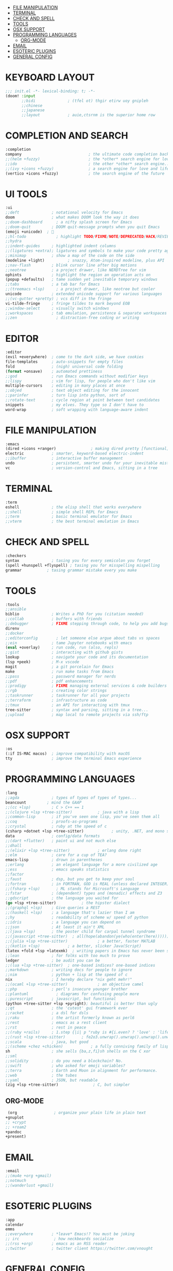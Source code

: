 
- [[#file-manipulation][FILE MANIPULATION]]
- [[#terminal][TERMINAL]]
- [[#check-and-spell][CHECK AND SPELL]]
- [[#tools][TOOLS]]
- [[#osx-support][OSX SUPPORT]]
- [[#programming-languages][PROGRAMMING LANGUAGES]]
  - [[#org-mode][ORG-MODE]]
- [[#email][EMAIL]]
- [[#esoteric-plugins][ESOTERIC PLUGINS]]
- [[#general-config][GENERAL CONFIG]]

* KEYBOARD LAYOUT
#+begin_src emacs-lisp
;;; init.el -*- lexical-binding: t; -*-
(doom! :input
       ;;bidi              ; (tfel ot) thgir etirw uoy gnipleh
       ;;chinese
       ;;japanese
       ;;layout            ; auie,ctsrnm is the superior home row
#+end_src

* COMPLETION AND SEARCH
#+begin_src emacs-lisp
       :completion
       company                             ; the ultimate code completion backend
       ;;(helm +fuzzy)                     ; the *other* search engine for love and life
       ;;ido                               ; the other *other* search engine...
       ;;(ivy +icons +fuzzy)               ; a search engine for love and life
       (vertico +icons +fuzzy)             ; the search engine of the future
#+end_src

* UI TOOLS
#+begin_src emacs-lisp
       :ui
       ;;deft              ; notational velocity for Emacs
       doom                ; what makes DOOM look the way it does
       ;;doom-dashboard      ; a nifty splash screen for Emacs
       ;;doom-quit         ; DOOM quit-message prompts when you quit Emacs
       (emoji +unicode)  ; 🙂
       ;;hl-todo             ; highlight TODO/FIXME/NOTE/DEPRECATED/HACK/REVIEW
       ;;hydra
       ;;indent-guides     ; highlighted indent columns
       ;;(ligatures +extra); ligatures and symbols to make your code pretty again
       ;;minimap           ; show a map of the code on the side
       (modeline +light)          ; snazzy, Atom-inspired modeline, plus API
       ;;nav-flash         ; blink cursor line after big motions
       ;;neotree           ; a project drawer, like NERDTree for vim
       ophints             ; highlight the region an operation acts on
       (popup +defaults)   ; tame sudden yet inevitable temporary windows
       ;;tabs              ; a tab bar for Emacs
       ;;(treemacs +lsp)     ; a project drawer, like neotree but cooler
       unicode             ; extended unicode support for various languages
       ;;(vc-gutter +pretty) ; vcs diff in the fringe
       vi-tilde-fringe     ; fringe tildes to mark beyond EOB
       ;;window-select     ; visually switch windows
       ;;workspaces        ; tab emulation, persistence & separate workspaces
       ;;zen                 ; distraction-free coding or writing
#+end_src

* EDITOR
#+begin_src emacs-lisp
       :editor
       (evil +everywhere)  ; come to the dark side, we have cookies
       file-templates      ; auto-snippets for empty files
       fold                ; (nigh) universal code folding
       (format +onsave)    ; automated prettiness
       ;;god               ; run Emacs commands without modifier keys
       ;;lispy             ; vim for lisp, for people who don't like vim
       multiple-cursors    ; editing in many places at once
       ;;objed             ; text object editing for the innocent
       ;;parinfer          ; turn lisp into python, sort of
       ;;rotate-text       ; cycle region at point between text candidates
       snippets            ; my elves. They type so I don't have to
       word-wrap           ; soft wrapping with language-aware indent
#+end_src

* FILE MANIPULATION
#+begin_src emacs-lisp
       :emacs
       (dired +icons +ranger)               ; making dired pretty [functional]
       electric            ; smarter, keyword-based electric-indent
       ;;ibuffer           ; interactive buffer management
       undo                ; persistent, smarter undo for your inevitable mistakes
       vc                  ; version-control and Emacs, sitting in a tree
#+end_src

* TERMINAL
#+begin_src emacs-lisp
       :term
       eshell              ; the elisp shell that works everywhere
       ;;shell             ; simple shell REPL for Emacs
       ;;term              ; basic terminal emulator for Emacs
       ;;vterm             ; the best terminal emulation in Emacs
#+end_src

* CHECK AND SPELL
#+begin_src emacs-lisp
       :checkers
       syntax              ; tasing you for every semicolon you forget
       (spell +hunspell +flyspell) ; tasing you for misspelling mispelling
       grammar           ; tasing grammar mistake every you make
#+end_src

* TOOLS
#+begin_src emacs-lisp
       :tools
       ;;ansible
       biblio              ; Writes a PhD for you (citation needed)
       ;;collab            ; buffers with friends
       ;;debugger          ; FIXME stepping through code, to help you add bugs
       direnv
       ;;docker
       ;;editorconfig        ; let someone else argue about tabs vs spaces
       ;;ein               ; tame Jupyter notebooks with emacs
       (eval +overlay)     ; run code, run (also, repls)
       ;;gist              ; interacting with github gists
       lookup              ; navigate your code and its documentation
       (lsp +peek)         ; M-x vscode
       magit               ; a git porcelain for Emacs
       make                ; run make tasks from Emacs
       ;;pass              ; password manager for nerds
       ;;pdf               ; pdf enhancements
       ;;prodigy           ; FIXME managing external services & code builders
       ;;rgb               ; creating color strings
       ;;taskrunner        ; taskrunner for all your projects
       ;;terraform         ; infrastructure as code
       ;;tmux              ; an API for interacting with tmux
       tree-sitter         ; syntax and parsing, sitting in a tree...
       ;;upload            ; map local to remote projects via ssh/ftp
#+end_src

* OSX SUPPORT
#+begin_src emacs-lisp
       :os
       (:if IS-MAC macos)  ; improve compatibility with macOS
       tty                 ; improve the terminal Emacs experience
#+end_src

* PROGRAMMING LANGUAGES
#+begin_src emacs-lisp
       :lang
       ;;agda              ; types of types of types of types...
       beancount         ; mind the GAAP
       ;;(cc +lsp)         ; C > C++ == 1
       ;;(clojure +lsp +tree-sitter)           ; java with a lisp
       ;;common-lisp       ; if you've seen one lisp, you've seen them all
       ;;coq               ; proofs-as-programs
       ;;crystal           ; ruby at the speed of c
       (csharp +dotnet +lsp +tree-sitter)            ; unity, .NET, and mono shenanigans
       data                ; config/data formats
       ;;(dart +flutter)   ; paint ui and not much else
       ;;dhall
       ;;(elixir +lsp +tree-sitter)            ; erlang done right
       ;;elm               ; care for a cup of TEA?
       emacs-lisp          ; drown in parentheses
       ;;erlang            ; an elegant language for a more civilized age
       ;;ess               ; emacs speaks statistics
       ;;factor
       ;;faust             ; dsp, but you get to keep your soul
       ;;fortran           ; in FORTRAN, GOD is REAL (unless declared INTEGER)
       ;;(fsharp +lsp)       ; ML stands for Microsoft's Language
       ;;fstar             ; (dependent) types and (monadic) effects and Z3
       ;;gdscript          ; the language you waited for
       (go +lsp +tree-sitter)           ; the hipster dialect
       ;;(graphql +lsp)    ; Give queries a REST
       ;;(haskell +lsp)    ; a language that's lazier than I am
       ;;hy                ; readability of scheme w/ speed of python
       ;;idris             ; a language you can depend on
       ;;json              ; At least it ain't XML
       ;;(java +lsp)       ; the poster child for carpal tunnel syndrome
       ;;(javascript +tree-sitter)  ; all(hope(abandon(ye(who(enter(here))))))
       ;;(julia +lsp +tree-sitter)             ; a better, faster MATLAB
       ;;(kotlin +lsp)            ; a better, slicker Java(Script)
       (latex +fold +lsp +latexmk)  ; writing papers in Emacs has never been so fun
       ;;lean              ; for folks with too much to prove
       ledger              ; be audit you can be
       ;;(lua +lsp +tree-sitter)  ; one-based indices? one-based indices
       ;;markdown          ; writing docs for people to ignore
       ;;nim               ; python + lisp at the speed of c
       nix                 ; I hereby declare "nix geht mehr!"
       ;;(ocaml +lsp +tree-sitter)             ; an objective camel
       ;;php               ; perl's insecure younger brother
       ;;plantuml            ; diagrams for confusing people more
       ;;purescript        ; javascript, but functional
       (python +tree-sitter +lsp +pyright); beautiful is better than ugly
       ;;qt                ; the 'cutest' gui framework ever
       ;;racket            ; a dsl for dsls
       ;;raku              ; the artist formerly known as perl6
       ;;rest              ; emacs as a rest client
       ;;rst               ; rest in peace
       ;;(ruby +rails)     ; 1.step {|i| p "ruby is #{i.even? ? 'love' : 'life'}"}
       ;;(rust +lsp +tree-sitter)       ; fe2o3.unwrap().unwrap().unwrap().unwrap()
       ;;scala             ; java, but good
       ;;(scheme +chez +chicken)            ; a fully conniving family of lisps
       sh                  ; she sells {ba,z,fi}sh shells on the C xor
       ;;sml
       ;;solidity          ; do you need a blockchain? No.
       ;;swift             ; who asked for emoji variables?
       ;;terra             ; Earth and Moon in alignment for performance.
       ;;web               ; the tubes
       ;;yaml              ; JSON, but readable
       (zig +lsp +tree-sitter)               ; C, but simpler
#+end_src

** ORG-MODE
#+begin_src emacs-lisp
      (org                ; organize your plain life in plain text
	 +gnuplot
     ;; +crypt
     ;; +roam2
	 +pandoc
	 +present)
#+end_src

* EMAIL
#+begin_src emacs-lisp
       :email
       ;;(mu4e +org +gmail)
       ;;notmuch
       ;;(wanderlust +gmail)
#+end_src

* ESOTERIC PLUGINS
#+begin_src emacs-lisp
       :app
       calendar
       emms
       ;;everywhere        ; *leave* Emacs!? You must be joking
       ;; irc               ; how neckbeards socialize
       ;;(rss +org)        ; emacs as an RSS reader
       ;;twitter           ; twitter client https://twitter.com/vnought
#+end_src

* GENERAL CONFIG
#+begin_src emacs-lisp
       :config
       ;;literate
       (default +bindings +smartparens))
#+end_src
